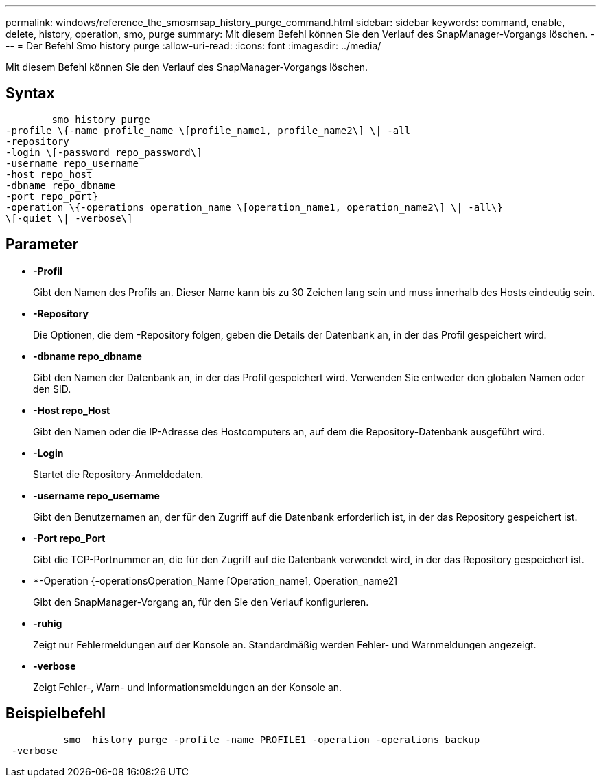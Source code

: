 ---
permalink: windows/reference_the_smosmsap_history_purge_command.html 
sidebar: sidebar 
keywords: command, enable, delete, history, operation, smo, purge 
summary: Mit diesem Befehl können Sie den Verlauf des SnapManager-Vorgangs löschen. 
---
= Der Befehl Smo history purge
:allow-uri-read: 
:icons: font
:imagesdir: ../media/


[role="lead"]
Mit diesem Befehl können Sie den Verlauf des SnapManager-Vorgangs löschen.



== Syntax

[listing]
----

        smo history purge
-profile \{-name profile_name \[profile_name1, profile_name2\] \| -all
-repository
-login \[-password repo_password\]
-username repo_username
-host repo_host
-dbname repo_dbname
-port repo_port}
-operation \{-operations operation_name \[operation_name1, operation_name2\] \| -all\}
\[-quiet \| -verbose\]
----


== Parameter

* *-Profil*
+
Gibt den Namen des Profils an. Dieser Name kann bis zu 30 Zeichen lang sein und muss innerhalb des Hosts eindeutig sein.

* *-Repository*
+
Die Optionen, die dem -Repository folgen, geben die Details der Datenbank an, in der das Profil gespeichert wird.

* *-dbname repo_dbname*
+
Gibt den Namen der Datenbank an, in der das Profil gespeichert wird. Verwenden Sie entweder den globalen Namen oder den SID.

* *-Host repo_Host*
+
Gibt den Namen oder die IP-Adresse des Hostcomputers an, auf dem die Repository-Datenbank ausgeführt wird.

* *-Login*
+
Startet die Repository-Anmeldedaten.

* *-username repo_username*
+
Gibt den Benutzernamen an, der für den Zugriff auf die Datenbank erforderlich ist, in der das Repository gespeichert ist.

* *-Port repo_Port*
+
Gibt die TCP-Portnummer an, die für den Zugriff auf die Datenbank verwendet wird, in der das Repository gespeichert ist.

* *-Operation {-operationsOperation_Name [Operation_name1, Operation_name2]
+
Gibt den SnapManager-Vorgang an, für den Sie den Verlauf konfigurieren.

* *-ruhig*
+
Zeigt nur Fehlermeldungen auf der Konsole an. Standardmäßig werden Fehler- und Warnmeldungen angezeigt.

* *-verbose*
+
Zeigt Fehler-, Warn- und Informationsmeldungen an der Konsole an.





== Beispielbefehl

[listing]
----

          smo  history purge -profile -name PROFILE1 -operation -operations backup
 -verbose
----